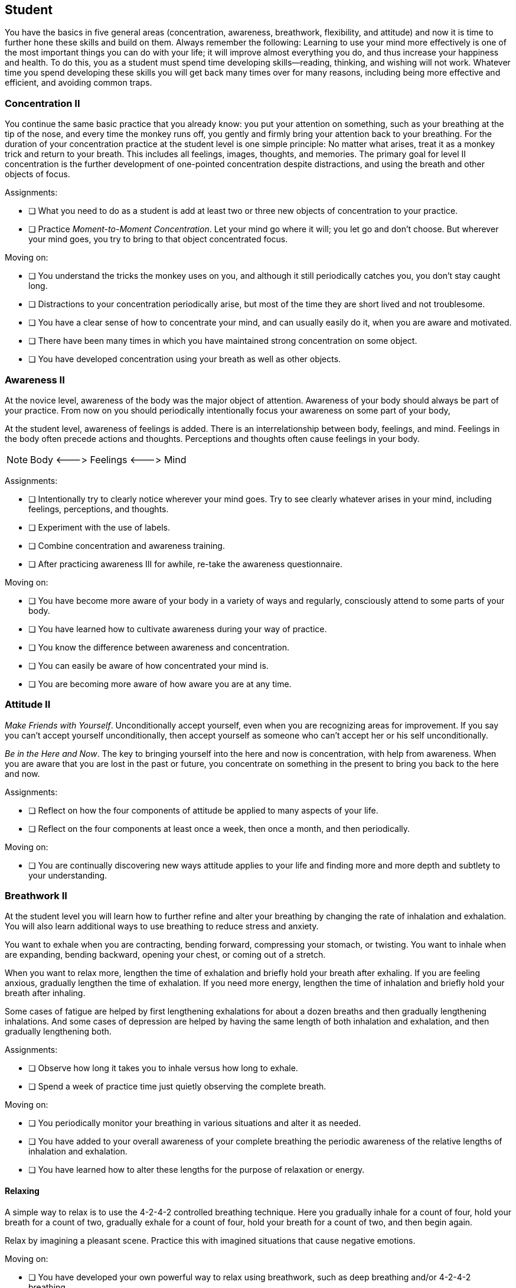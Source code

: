 <<<
[[student]]
== Student
You have the basics in five general areas (concentration, awareness, breathwork, flexibility, and attitude) and now it is time to further hone these skills and build on them. Always remember the following: Learning to use your mind more effectively is one of the most important things you can do with your life; it will improve almost everything you do, and thus increase your happiness and health. To do this, you as a student must spend time developing skills--reading, thinking, and wishing will not work. Whatever time you spend developing these skills you will get back many times over for many reasons, including being more effective and efficient, and avoiding common traps.

=== Concentration II
You continue the same basic practice that you already know: you put your attention on something, such as your breathing at the tip of the nose, and every time the monkey runs off, you gently and firmly bring your attention back to your breathing. For the duration of your concentration practice at the student level is one simple principle: No matter what arises, treat it as a monkey trick and return to your breath. This includes all feelings, images, thoughts, and memories. The primary goal for level II concentration is the further development of one-pointed concentration despite distractions, and using the breath and other objects of focus.

Assignments:

- [ ] What you need to do as a student is add at least two or three new objects of concentration to your practice.
- [ ] Practice _Moment-to-Moment Concentration_. Let your mind go where it will; you let go and don’t choose. But wherever your mind goes, you try to bring to that object concentrated focus.

Moving on:

- [ ] You understand the tricks the monkey uses on you, and although it still periodically catches you, you don’t stay caught long. 
- [ ] Distractions to your concentration periodically arise, but most of the time they are short lived and not troublesome. 
- [ ] You have a clear sense of how to concentrate your mind, and can usually easily do it, when you are aware and motivated. 
- [ ] There have been many times in which you have maintained strong concentration on some object. 
- [ ] You have developed concentration using your breath as well as other objects.

=== Awareness II
At the novice level, awareness of the body was the major object of attention. Awareness of your body should always be part of your practice. From now on you should periodically intentionally focus your awareness on some part of your body,

At the student level, awareness of feelings is added. There is an interrelationship between body, feelings, and mind. Feelings in the body often precede actions and thoughts. Perceptions and thoughts often cause feelings in your body.

NOTE: Body +<--->+ Feelings +<--->+ Mind

Assignments:

- [ ] Intentionally try to clearly notice wherever your mind goes. Try to see clearly whatever arises in your mind, including feelings, perceptions, and thoughts.
- [ ] Experiment with the use of labels.
- [ ] Combine concentration and awareness training.
- [ ] After practicing awareness III for awhile, re-take the awareness questionnaire.

Moving on:

- [ ] You have become more aware of your body in a variety of ways and regularly, consciously attend to some parts of your body. 
- [ ] You have learned how to cultivate awareness during your way of practice. 
- [ ] You know the difference between awareness and concentration. 
- [ ] You can easily be aware of how concentrated your mind is. 
- [ ] You are becoming more aware of how aware you are at any time.

=== Attitude II
_Make Friends with Yourself_. Unconditionally accept yourself, even when you are recognizing areas for improvement. If you say you can’t accept yourself unconditionally, then accept yourself as someone who can’t accept her or his self unconditionally.

_Be in the Here and Now_. The key to bringing yourself into the here and now is concentration, with help from awareness. When you are aware that you are lost in the past or future, you concentrate on something in the present to bring you back to the here and now.

Assignments:

- [ ] Reflect on how the four components of attitude be applied to many aspects of your life.
- [ ] Reflect on the four components at least once a week, then once a month, and then periodically.

Moving on:

- [ ] You are continually discovering new ways attitude applies to your life and finding more and more depth and subtlety to your understanding.

=== Breathwork II
At the student level you will learn how to further refine and alter your breathing by changing the rate of inhalation and exhalation. You will also learn additional ways to use breathing to reduce stress and anxiety.

You want to exhale when you are contracting, bending forward, compressing your stomach, or twisting. You want to inhale when are expanding, bending backward, opening your chest, or coming out of a stretch.

When you want to relax more, lengthen the time of exhalation and briefly hold your breath after exhaling. If you are feeling anxious, gradually lengthen the time of exhalation. If you need more energy, lengthen the time of inhalation and briefly hold your breath after inhaling.

Some cases of fatigue are helped by first lengthening exhalations for about a dozen breaths and then gradually lengthening inhalations. And some cases of depression are helped by having the same length of both inhalation and exhalation, and then gradually lengthening both.

Assignments:

* [ ] Observe how long it takes you to inhale versus how long to exhale.
* [ ] Spend a week of practice time just quietly observing the complete breath.

Moving on:

* [ ] You periodically monitor your breathing in various situations and alter it as needed. 
* [ ] You have added to your overall awareness of your complete breathing the periodic awareness of the relative lengths of inhalation and exhalation. 
* [ ] You have learned how to alter these lengths for the purpose of relaxation or energy.

==== Relaxing
A simple way to relax is to use the 4-2-4-2 controlled breathing technique. Here you gradually inhale for a count of four, hold your breath for a count of two, gradually exhale for a count of four, hold your breath for a count of two, and then begin again.

Relax by imagining a pleasant scene. Practice this with imagined situations that cause negative emotions.

Moving on:

* [ ] You have developed your own powerful way to relax using breathwork, such as deep breathing and/or 4-2-4-2 breathing. 
* [ ] You have used this relaxation practice many times in real life situations. 
* [ ] You are continually becoming more aware of bodily cues related to how relaxed you are and changes in this relaxation. 
* [ ] You understand and appreciate how concentration, awareness, and breathwork combine to relax body and mind.

=== Flexibility II
Increasing mental flexibility increases creativity.

Question assumptions such as long held ideas and habit patterns. 

Moving on:

* [ ] Rather than just unconsciously wandering through life, as a student you periodically reflect on, and occasionally question, some of your habitual perceptions, thoughts, values, and actions. 
* [ ] You have made some important changes in some of your ideas, and you have found better ways of doing some things. 
* [ ] Complete mental play puzzles.
